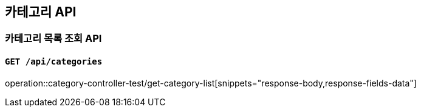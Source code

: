 == 카테고리 API

=== 카테고리 목록 조회 API
==== `GET /api/categories`
:operation-response-body-title: Response Body
:operation-response-fields-data-title: Response Fields
operation::category-controller-test/get-category-list[snippets="response-body,response-fields-data"]